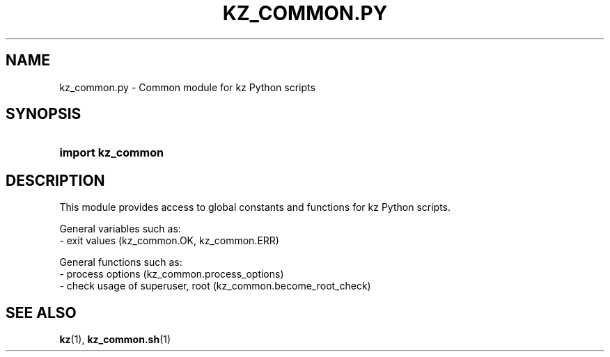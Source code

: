 .\"############################################################################
.\"# SPDX-FileComment: Man page for kz_common.py
.\"#
.\"# SPDX-FileCopyrightText: Karel Zimmer <info@karelzimmer.nl>
.\"# SPDX-License-Identifier: CC0-1.0
.\"############################################################################

.TH "KZ_COMMON.PY" "1" "4.2.1" "kz" "User commands"

.SH NAME
kz_common.py - Common module for kz Python scripts

.SH SYNOPSIS
.SY import\ kz_common
.YS

.SH DESCRIPTION
This module provides access to global constants and functions for kz Python
scripts.
.LP
General variables such as:
.br
- exit values (kz_common.OK, kz_common.ERR)
.sp
General functions such as:
.br
- process options (kz_common.process_options)
.br
- check usage of superuser, root (kz_common.become_root_check)

.SH SEE ALSO
\fBkz\fR(1),
\fBkz_common.sh\fR(1)
